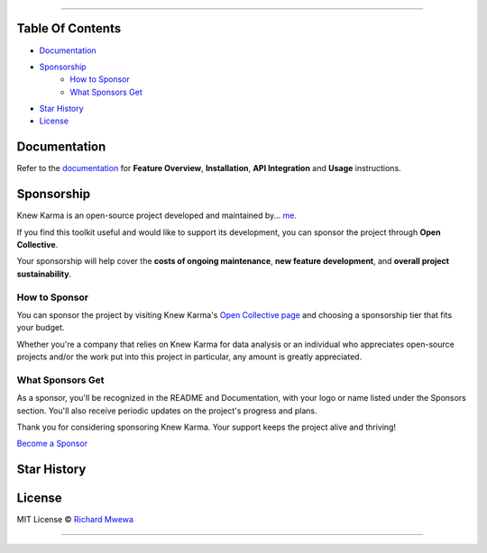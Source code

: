 .. raw:: html

   <p align="center"><strong>Knew Karma</strong> (/nuː ‘kɑːrmə/) is a Reddit data analysis toolkit designed to provide an extensive range of functionalities for exploring and analysing Reddit data. It includes a <strong>Command-Line Interface</strong> (<strong>CLI</strong>), and an <strong>Application Programming Interface</strong> (<strong>API</strong>) to enable easy integration in other Python projects and/or scripts.</p>

.. raw:: html

   <p align="center">
      <a href="https://github.com/rly0nheart/knewkarma"><img alt="Code Style" src="https://img.shields.io/badge/code%20style-black-000000?logo=github&link=https%3A%2F%2Fgithub.com%2Frly0nheart%2Fknewkarma"></a>
      <a href="https://pepy.tech/project/knewkarma"><img alt="Downloads" src="https://img.shields.io/pepy/dt/knewkarma?logo=pypi"></a>
      <a href="https://pypi.org/project/knewkarma"><img alt="PyPI - Version" src="https://img.shields.io/pypi/v/knewkarma?logo=pypi&link=https%3A%2F%2Fpypi.org%2Fproject%2Fknewkarma"></a>
      <a href="https://snapcraft.io/knewkarma"><img alt="Snap Version" src="https://img.shields.io/snapcraft/v/knewkarma/latest/stable?logo=snapcraft&color=%23BB431A"></a>
      <a href="https://opencollective.com/knewkarma"><img alt="Open Collective backers and sponsors" src="https://img.shields.io/opencollective/all/knewkarma?logo=open-collective"></a>
   </p>

~~~~

Table Of Contents
=================

- `Documentation <#documentation>`_
- `Sponsorship <#sponsorship>`_
   - `How to Sponsor <#how-to-sponsor>`_
   - `What Sponsors Get <#what-sponsors-get>`_
- `Star History <#star-history>`_
- `License <#license>`_

Documentation
=============

Refer to the `documentation <https://knewkarma.readthedocs.io>`_ for **Feature Overview**, **Installation**, **API Integration** and **Usage** instructions.

.. image:: https://github.com/user-attachments/assets/1cfd097c-e5fa-4fe0-98f8-a7dd9d37c555
   :alt: docs

Sponsorship
===========

Knew Karma is an open-source project developed and maintained by... `me <https://gravatar.com/rly0nheart>`_.

If you find this toolkit useful and would like to support its development, you can sponsor the project through **Open Collective**.

Your sponsorship will help cover the **costs of ongoing maintenance**, **new feature development**, and **overall project sustainability**.

.. image:: https://github.com/user-attachments/assets/30519732-91ba-477a-8a6d-0e23a158ea67
   :alt: sponsorship

How to Sponsor
--------------

You can sponsor the project by visiting Knew Karma's `Open Collective page <https://opencollective.com/knewkarma>`_ and choosing a sponsorship tier that fits your budget.

Whether you're a company that relies on Knew Karma for data analysis or an individual who appreciates open-source projects and/or the work put into this project in particular, any amount is greatly appreciated.

What Sponsors Get
-----------------

As a sponsor, you'll be recognized in the README and Documentation, with your logo or name listed under the Sponsors section. You'll also receive periodic updates on the project's progress and plans.

Thank you for considering sponsoring Knew Karma. Your support keeps the project alive and thriving!

`Become a Sponsor <https://opencollective.com/knewkarma>`_

Star History
============

.. raw:: html

   <a href="https://star-history.com/#rly0nheart/knewkarma&Date">
      <picture>
         <source media="(prefers-color-scheme: dark)" srcset="https://api.star-history.com/svg?repos=rly0nheart/knewkarma&type=Date&theme=dark" />
         <source media="(prefers-color-scheme: light)" srcset="https://api.star-history.com/svg?repos=rly0nheart/knewkarma&type=Date" />
         <img alt="Star History Chart" src="https://api.star-history.com/svg?repos=rly0nheart/knewkarma&type=Date" />
      </picture>
   </a>

License
=======

MIT License © `Richard Mwewa <https://gravatar.com/rly0nheart>`_

~~~~

.. raw:: html

   <a href="https://gravatar.com/rly0nheart">
      <img src="https://github.com/user-attachments/assets/5b29ee58-ea36-4ec0-aea3-4b2f9f7999fb" alt="richard-mwewa">
   </a>
